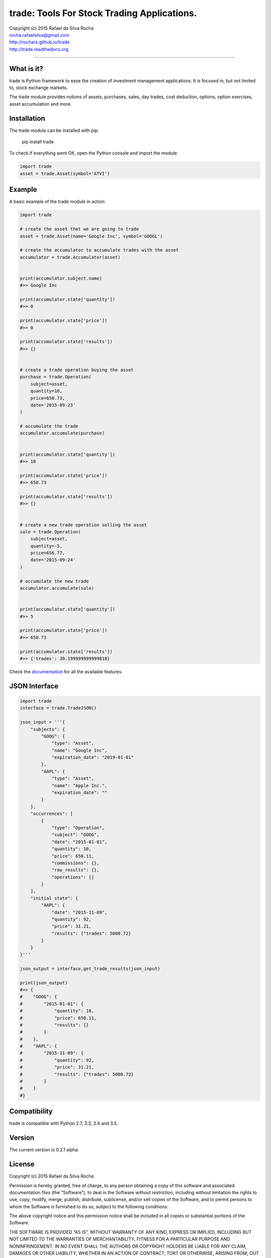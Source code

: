 trade: Tools For Stock Trading Applications.
============================================

| Copyright (c) 2015 Rafael da Silva Rocha
| rocha.rafaelsilva@gmail.com
| http://rochars.github.io/trade
| http://trade.readthedocs.org

--------------

|Build| |Coverage Status| |Code Climate| |Downloads| |License| |Python Versions|


What is it?
-----------
trade is Python framework to ease the creation of investment management
applications. It is focused in, but not limited to, stock exchange markets.

The trade module provides notions of assets, purchases, sales, day trades,
cost deduction, options, option exercises, asset accumulation and more.

Installation
------------

The trade module can be installed with pip:

    pip install trade

To check if everything went OK, open the Python console and import the
module:

.. code:: python

    import trade
    asset = trade.Asset(symbol='ATVI')

Example
-------

A basic example of the trade module in action:

.. code:: python

    import trade

    # create the asset that we are going to trade
    asset = trade.Asset(name='Google Inc', symbol='GOOGL')

    # create the accumulator to accumulate trades with the asset
    accumulator = trade.Accumulator(asset)


    print(accumulator.subject.name)
    #>> Google Inc

    print(accumulator.state['quantity'])
    #>> 0

    print(accumulator.state['price'])
    #>> 0

    print(accumulator.state['results'])
    #>> {}


    # create a trade operation buying the asset
    purchase = trade.Operation(
        subject=asset,
        quantity=10,
        price=650.73,
        date='2015-09-23'
    )

    # accumulate the trade
    accumulator.accumulate(purchase)


    print(accumulator.state['quantity'])
    #>> 10

    print(accumulator.state['price'])
    #>> 650.73

    print(accumulator.state['results'])
    #>> {}


    # create a new trade operation selling the asset
    sale = trade.Operation(
        subject=asset,
        quantity=-5,
        price=656.77,
        date='2015-09-24'
    )

    # accumulate the new trade
    accumulator.accumulate(sale)


    print(accumulator.state['quantity'])
    #>> 5

    print(accumulator.state['price'])
    #>> 650.73

    print(accumulator.state['results'])
    #>> {'trades': 30.199999999999818}

Check the `documentation`_ for all the available features.


JSON Interface
--------------

.. code:: python

    import trade
    interface = trade.TradeJSON()

    json_input = '''{
        "subjects": {
            "GOOG": {
                "type": "Asset",
                "name": "Google Inc",
                "expiration_date": "2019-01-01"
            },
            "AAPL": {
                "type": "Asset",
                "name": "Apple Inc.",
                "expiration_date": ""
            }
        },
        "occurrences": [
            {
                "type": "Operation",
                "subject": "GOOG",
                "date": "2015-01-01",
                "quantity": 10,
                "price": 650.11,
                "commissions": {},
                "raw_results": {},
                "operations": []
            }
        ],
        "initial state": {
            "AAPL": {
                "date": "2015-11-09",
                "quantity": 92,
                "price": 31.21,
                "results": {"trades": 5000.72}
            }
        }
    }'''

    json_output = interface.get_trade_results(json_input)

    print(json_output)
    #>> {
    #    "GOOG": {
    #        "2015-01-01": {
    #            "quantity": 10,
    #            "price": 650.11,
    #            "results": {}
    #        }
    #    },
    #    "AAPL": {
    #        "2015-11-09": {
    #            "quantity": 92,
    #            "price": 31.21,
    #            "results": {"trades": 5000.72}
    #        }
    #    }
    #}


Compatibility
-------------

trade is compatible with Python 2.7, 3.3, 3.4 and 3.5.

Version
-------

The current version is 0.2.1 alpha.

License
-------

Copyright (c) 2015 Rafael da Silva Rocha

Permission is hereby granted, free of charge, to any person obtaining a
copy of this software and associated documentation files (the
“Software”), to deal in the Software without restriction, including
without limitation the rights to use, copy, modify, merge, publish,
distribute, sublicense, and/or sell copies of the Software, and to
permit persons to whom the Software is furnished to do so, subject to
the following conditions:

The above copyright notice and this permission notice shall be included
in all copies or substantial portions of the Software.

THE SOFTWARE IS PROVIDED “AS IS”, WITHOUT WARRANTY OF ANY KIND, EXPRESS
OR IMPLIED, INCLUDING BUT NOT LIMITED TO THE WARRANTIES OF
MERCHANTABILITY, FITNESS FOR A PARTICULAR PURPOSE AND NONINFRINGEMENT.
IN NO EVENT SHALL THE AUTHORS OR COPYRIGHT HOLDERS BE LIABLE FOR ANY
CLAIM, DAMAGES OR OTHER LIABILITY, WHETHER IN AN ACTION OF CONTRACT,
TORT OR OTHERWISE, ARISING FROM, OUT OF OR IN CONNECTION WITH THE
SOFTWARE OR THE USE OR OTHER DEALINGS IN THE SOFTWARE.

.. _documentation: http://trade.readthedocs.org

.. |Build| image:: https://api.travis-ci.org/rochars/trade.png
   :target: https://travis-ci.org/rochars/trade
.. |Coverage Status| image:: https://coveralls.io/repos/rochars/trade/badge.svg?branch=master&service=github
   :target: https://coveralls.io/github/rochars/trade?branch=master
.. |Documentation| image:: https://readthedocs.org/projects/trade/badge/
   :target: http://trade.readthedocs.org/en/latest/
.. |License| image:: https://img.shields.io/pypi/l/trade.png
   :target: https://opensource.org/licenses/MIT
.. |Python Versions| image:: https://img.shields.io/pypi/pyversions/trade.png
   :target: https://pypi.python.org/pypi/trade/
.. |Code Climate| image:: https://codeclimate.com/github/rochars/trade/badges/gpa.png
   :target: https://codeclimate.com/github/rochars/trade
.. |Codacy| image:: https://img.shields.io/codacy/56eea28216b74e5eabb1a7ec858e9a6e.svg
   :target: https://www.codacy.com/app/rocha-rafaelsilva/trade/dashboard
.. |Downloads| image:: https://img.shields.io/pypi/dm/trade.png
   :target: https://pypi.python.org/pypi/trade/


